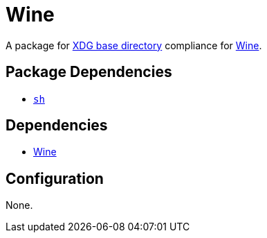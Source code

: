= Wine

:wine: https://www.winehq.org/
:xdg: https://wiki.archlinux.org/index.php/XDG_Base_Directory

A package for {xdg}[XDG base directory] compliance for {wine}[Wine].

== Package Dependencies

* link:../sh[`sh`]

== Dependencies

* {wine}[Wine]

== Configuration

None.
